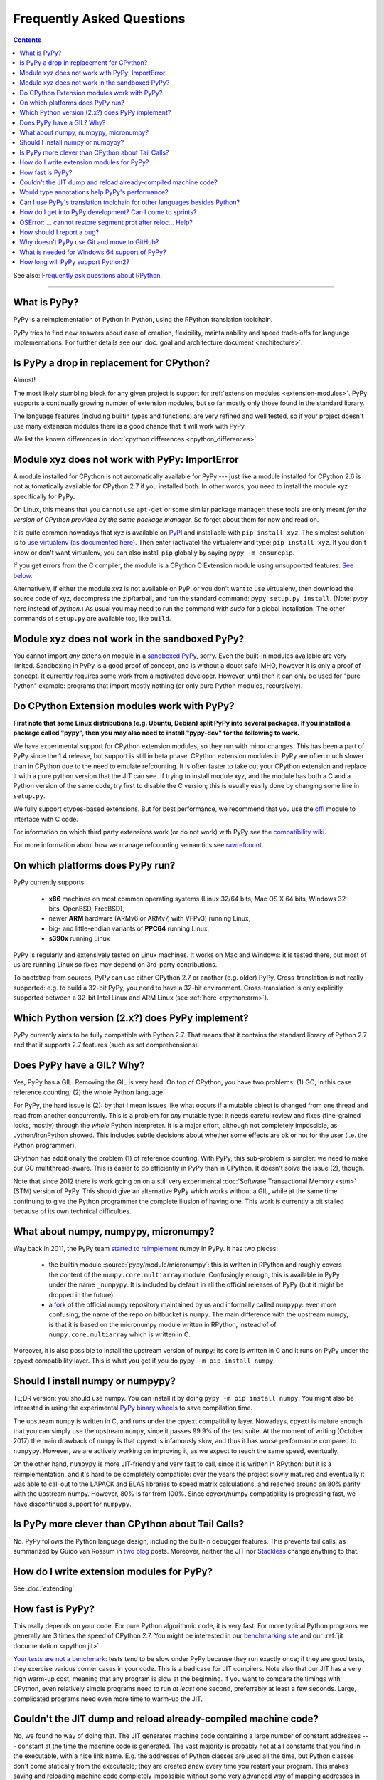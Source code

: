 Frequently Asked Questions
==========================

.. contents::

See also: `Frequently ask questions about RPython.`__

.. __: http://rpython.readthedocs.org/en/latest/faq.html

---------------------------


What is PyPy?
-------------

PyPy is a reimplementation of Python in Python, using the RPython translation
toolchain.

PyPy tries to find new answers about ease of creation, flexibility,
maintainability and speed trade-offs for language implementations.
For further details see our :doc:`goal and architecture document <architecture>`.


Is PyPy a drop in replacement for CPython?
------------------------------------------

Almost!

The most likely stumbling block for any given project is support for
:ref:`extension modules <extension-modules>`.  PyPy supports a continually growing
number of extension modules, but so far mostly only those found in the
standard library.

The language features (including builtin types and functions) are very
refined and well tested, so if your project doesn't use many
extension modules there is a good chance that it will work with PyPy.

We list the known differences in :doc:`cpython differences <cpython_differences>`.


Module xyz does not work with PyPy: ImportError
-----------------------------------------------

A module installed for CPython is not automatically available for PyPy
--- just like a module installed for CPython 2.6 is not automatically
available for CPython 2.7 if you installed both.  In other words, you
need to install the module xyz specifically for PyPy.

On Linux, this means that you cannot use ``apt-get`` or some similar
package manager: these tools are only meant *for the version of CPython
provided by the same package manager.*  So forget about them for now
and read on.

It is quite common nowadays that xyz is available on PyPI_ and
installable with ``pip install xyz``.  The simplest solution is to `use
virtualenv (as documented here)`_.  Then enter (activate) the virtualenv
and type: ``pip install xyz``.  If you don't know or don't want virtualenv,
you can also install ``pip`` globally by saying ``pypy -m ensurepip``.

If you get errors from the C compiler, the module is a CPython C
Extension module using unsupported features.  `See below.`_

Alternatively, if either the module xyz is not available on PyPI or you
don't want to use virtualenv, then download the source code of xyz,
decompress the zip/tarball, and run the standard command: ``pypy
setup.py install``.  (Note: `pypy` here instead of `python`.)  As usual
you may need to run the command with `sudo` for a global installation.
The other commands of ``setup.py`` are available too, like ``build``.

.. _PyPI: https://pypi.org
.. _`use virtualenv (as documented here)`: install.html#installing-using-virtualenv


Module xyz does not work in the sandboxed PyPy?
-----------------------------------------------

You cannot import *any* extension module in a `sandboxed PyPy`_,
sorry.  Even the built-in modules available are very limited.
Sandboxing in PyPy is a good proof of concept, and is without a doubt
safe IMHO, however it is only a proof of concept.  It currently requires 
some work from a motivated developer. However, until then it can only be used for "pure Python"
example: programs that import mostly nothing (or only pure Python
modules, recursively).

.. _`sandboxed PyPy`: sandbox.html


.. _`See below.`:

Do CPython Extension modules work with PyPy?
--------------------------------------------

**First note that some Linux distributions (e.g. Ubuntu, Debian) split
PyPy into several packages.  If you installed a package called "pypy",
then you may also need to install "pypy-dev" for the following to work.**

We have experimental support for CPython extension modules, so
they run with minor changes.  This has been a part of PyPy since
the 1.4 release, but support is still in beta phase.  CPython
extension modules in PyPy are often much slower than in CPython due to
the need to emulate refcounting.  It is often faster to take out your
CPython extension and replace it with a pure python version that the
JIT can see.  If trying to install module xyz, and the module has both
a C and a Python version of the same code, try first to disable the C
version; this is usually easily done by changing some line in ``setup.py``.

We fully support ctypes-based extensions. But for best performance, we
recommend that you use the cffi_ module to interface with C code.

For information on which third party extensions work (or do not work)
with PyPy see the `compatibility wiki`_.

For more information about how we manage refcounting semamtics see 
rawrefcount_

.. _compatibility wiki: https://bitbucket.org/pypy/compatibility/wiki/Home
.. _cffi: http://cffi.readthedocs.org/
.. _rawrefcount: discussion/rawrefcount.html   


On which platforms does PyPy run?
---------------------------------

PyPy currently supports:

  * **x86** machines on most common operating systems
    (Linux 32/64 bits, Mac OS X 64 bits, Windows 32 bits, OpenBSD, FreeBSD),
  
  * newer **ARM** hardware (ARMv6 or ARMv7, with VFPv3) running Linux,
  
  * big- and little-endian variants of **PPC64** running Linux,

  * **s390x** running Linux

PyPy is regularly and extensively tested on Linux machines. It
works on Mac and Windows: it is tested there, but most of us are running
Linux so fixes may depend on 3rd-party contributions.

To bootstrap from sources, PyPy can use either CPython 2.7 or
another (e.g. older) PyPy.  Cross-translation is not really supported:
e.g. to build a 32-bit PyPy, you need to have a 32-bit environment.
Cross-translation is only explicitly supported between a 32-bit Intel
Linux and ARM Linux (see :ref:`here <rpython:arm>`).


Which Python version (2.x?) does PyPy implement?
------------------------------------------------

PyPy currently aims to be fully compatible with Python 2.7. That means that
it contains the standard library of Python 2.7 and that it supports 2.7
features (such as set comprehensions).


.. _threading:

Does PyPy have a GIL?  Why?
-------------------------------------------------

Yes, PyPy has a GIL.  Removing the GIL is very hard.  On top of CPython,
you have two problems:  (1) GC, in this case reference counting; (2) the
whole Python language.

For PyPy, the hard issue is (2): by that I mean issues like what occurs
if a mutable object is changed from one thread and read from another
concurrently.  This is a problem for *any* mutable type: it needs
careful review and fixes (fine-grained locks, mostly) through the
*whole* Python interpreter.  It is a major effort, although not
completely impossible, as Jython/IronPython showed.  This includes
subtle decisions about whether some effects are ok or not for the user
(i.e. the Python programmer).

CPython has additionally the problem (1) of reference counting.  With
PyPy, this sub-problem is simpler: we need to make our GC
multithread-aware.  This is easier to do efficiently in PyPy than in
CPython.  It doesn't solve the issue (2), though.

Note that since 2012 there is work going on on a still very experimental
:doc:`Software Transactional Memory <stm>` (STM) version of PyPy.  This
should give an alternative PyPy which works without a GIL, while at the
same time continuing to give the Python programmer the complete illusion
of having one.  This work is currently a bit stalled because of its own
technical difficulties.


What about numpy, numpypy, micronumpy?
--------------------------------------

Way back in 2011, the PyPy team `started to reimplement`_ numpy in PyPy.  It
has two pieces:

  * the builtin module :source:`pypy/module/micronumpy`: this is written in
    RPython and roughly covers the content of the ``numpy.core.multiarray``
    module. Confusingly enough, this is available in PyPy under the name
    ``_numpypy``.  It is included by default in all the official releases of
    PyPy (but it might be dropped in the future).

  * a fork_ of the official numpy repository maintained by us and informally
    called ``numpypy``: even more confusing, the name of the repo on bitbucket
    is ``numpy``.  The main difference with the upstream numpy, is that it is
    based on the micronumpy module written in RPython, instead of of
    ``numpy.core.multiarray`` which is written in C.

Moreover, it is also possible to install the upstream version of ``numpy``:
its core is written in C and it runs on PyPy under the cpyext compatibility
layer. This is what you get if you do ``pypy -m pip install numpy``.


Should I install numpy or numpypy?
-----------------------------------

TL;DR version: you should use numpy. You can install it by doing ``pypy -m pip
install numpy``.  You might also be interested in using the experimental `PyPy
binary wheels`_ to save compilation time.

The upstream ``numpy`` is written in C, and runs under the cpyext
compatibility layer.  Nowadays, cpyext is mature enough that you can simply
use the upstream ``numpy``, since it passes 99.9% of the test suite. At the
moment of writing (October 2017) the main drawback of ``numpy`` is that cpyext
is infamously slow, and thus it has worse performance compared to
``numpypy``. However, we are actively working on improving it, as we expect to
reach the same speed, eventually.

On the other hand, ``numpypy`` is more JIT-friendly and very fast to call,
since it is written in RPython: but it is a reimplementation, and it's hard to
be completely compatible: over the years the project slowly matured and
eventually it was able to call out to the LAPACK and BLAS libraries to speed
matrix calculations, and reached around an 80% parity with the upstream
numpy. However, 80% is far from 100%.  Since cpyext/numpy compatibility is
progressing fast, we have discontinued support for ``numpypy``.

.. _`started to reimplement`: https://morepypy.blogspot.co.il/2011/05/numpy-in-pypy-status-and-roadmap.html
.. _fork: https://bitbucket.org/pypy/numpy
.. _`PyPy binary wheels`: https://github.com/antocuni/pypy-wheels


Is PyPy more clever than CPython about Tail Calls?
--------------------------------------------------

No.  PyPy follows the Python language design, including the built-in
debugger features.  This prevents tail calls, as summarized by Guido
van Rossum in two__ blog__ posts.  Moreover, neither the JIT nor
Stackless__ change anything to that.

.. __: http://neopythonic.blogspot.com/2009/04/tail-recursion-elimination.html
.. __: http://neopythonic.blogspot.com/2009/04/final-words-on-tail-calls.html
.. __: stackless.html


How do I write extension modules for PyPy?
------------------------------------------

See :doc:`extending`.


.. _how-fast-is-pypy:

How fast is PyPy?
-----------------
This really depends on your code.
For pure Python algorithmic code, it is very fast.  For more typical
Python programs we generally are 3 times the speed of CPython 2.7.
You might be interested in our `benchmarking site`_ and our
:ref:`jit documentation <rpython:jit>`.

`Your tests are not a benchmark`_: tests tend to be slow under PyPy
because they run exactly once; if they are good tests, they exercise
various corner cases in your code.  This is a bad case for JIT
compilers.  Note also that our JIT has a very high warm-up cost, meaning
that any program is slow at the beginning.  If you want to compare the
timings with CPython, even relatively simple programs need to run *at
least* one second, preferrably at least a few seconds.  Large,
complicated programs need even more time to warm-up the JIT.

.. _benchmarking site: http://speed.pypy.org

.. _your tests are not a benchmark: http://alexgaynor.net/2013/jul/15/your-tests-are-not-benchmark/

Couldn't the JIT dump and reload already-compiled machine code?
---------------------------------------------------------------

No, we found no way of doing that.  The JIT generates machine code
containing a large number of constant addresses --- constant at the time
the machine code is generated.  The vast majority is probably not at all
constants that you find in the executable, with a nice link name.  E.g.
the addresses of Python classes are used all the time, but Python
classes don't come statically from the executable; they are created anew
every time you restart your program.  This makes saving and reloading
machine code completely impossible without some very advanced way of
mapping addresses in the old (now-dead) process to addresses in the new
process, including checking that all the previous assumptions about the
(now-dead) object are still true about the new object.



Would type annotations help PyPy's performance?
-----------------------------------------------

Two examples of type annotations that are being proposed for improved
performance are `Cython types`__ and `PEP 484 - Type Hints`__.

.. __: http://docs.cython.org/src/reference/language_basics.html#declaring-data-types
.. __: https://www.python.org/dev/peps/pep-0484/

**Cython types** are, by construction, similar to C declarations.  For
example, a local variable or an instance attribute can be declared
``"cdef int"`` to force a machine word to be used.  This changes the
usual Python semantics (e.g. no overflow checks, and errors when
trying to write other types of objects there).  It gives some extra
performance, but the exact benefits are unclear: right now
(January 2015) for example we are investigating a technique that would
store machine-word integers directly on instances, giving part of the
benefits without the user-supplied ``"cdef int"``.

**PEP 484 - Type Hints,** on the other hand, is almost entirely
useless if you're looking at performance.  First, as the name implies,
they are *hints:* they must still be checked at runtime, like PEP 484
says.  Or maybe you're fine with a mode in which you get very obscure
crashes when the type annotations are wrong; but even in that case the
speed benefits would be extremely minor.

There are several reasons for why.  One of them is that annotations
are at the wrong level (e.g. a PEP 484 "int" corresponds to Python 3's
int type, which does not necessarily fits inside one machine word;
even worse, an "int" annotation allows arbitrary int subclasses).
Another is that a lot more information is needed to produce good code
(e.g. "this ``f()`` called here really means this function there, and
will never be monkey-patched" -- same with ``len()`` or ``list()``,
btw).  The third reason is that some "guards" in PyPy's JIT traces
don't really have an obvious corresponding type (e.g. "this dict is so
far using keys which don't override ``__hash__`` so a more efficient
implementation was used").  Many guards don't even have any correspondence
with types at all ("this class attribute was not modified"; "the loop
counter did not reach zero so we don't need to release the GIL"; and
so on).

As PyPy works right now, it is able to derive far more useful
information than can ever be given by PEP 484, and it works
automatically.  As far as we know, this is true even if we would add
other techniques to PyPy, like a fast first-pass JIT.



.. _`prolog and javascript`:

Can I use PyPy's translation toolchain for other languages besides Python?
--------------------------------------------------------------------------

Yes. The toolsuite that translates the PyPy interpreter is quite
general and can be used to create optimized versions of interpreters
for any language, not just Python.  Of course, these interpreters
can make use of the same features that PyPy brings to Python:
translation to various languages, stackless features,
garbage collection, implementation of various things like arbitrarily long
integers, etc.

Currently, we have `Topaz`_, a Ruby interpreter; `Hippy`_, a PHP
interpreter; preliminary versions of a `JavaScript interpreter`_
(Leonardo Santagada as his Summer of PyPy project); a `Prolog interpreter`_
(Carl Friedrich Bolz as his Bachelor thesis); and a `SmallTalk interpreter`_
(produced during a sprint).  On the `PyPy bitbucket page`_ there is also a
Scheme and an Io implementation; both of these are unfinished at the moment.

.. _Topaz: http://docs.topazruby.com/en/latest/
.. _Hippy: http://morepypy.blogspot.ch/2012/07/hello-everyone.html
.. _JavaScript interpreter: https://bitbucket.org/pypy/lang-js/
.. _Prolog interpreter: https://bitbucket.org/cfbolz/pyrolog/
.. _SmallTalk interpreter: http://dx.doi.org/10.1007/978-3-540-89275-5_7
.. _PyPy bitbucket page: https://bitbucket.org/pypy/


How do I get into PyPy development?  Can I come to sprints?
-----------------------------------------------------------

Certainly you can come to sprints! We always welcome newcomers and try
to help them as much as possible to get started with the project.  We
provide tutorials and pair them with experienced PyPy
developers. Newcomers should have some Python experience and read some
of the PyPy documentation before coming to a sprint.

Coming to a sprint is usually the best way to get into PyPy development.
If you get stuck or need advice, :doc:`contact us <index>`. IRC is
the most immediate way to get feedback (at least during some parts of the day;
most PyPy developers are in Europe) and the `mailing list`_ is better for long
discussions.

.. _mailing list: http://mail.python.org/mailman/listinfo/pypy-dev


OSError: ... cannot restore segment prot after reloc... Help?
-------------------------------------------------------------

On Linux, if SELinux is enabled, you may get errors along the lines of
"OSError: externmod.so: cannot restore segment prot after reloc: Permission
denied." This is caused by a slight abuse of the C compiler during
configuration, and can be disabled by running the following command with root
privileges:

.. code-block:: console

    # setenforce 0

This will disable SELinux's protection and allow PyPy to configure correctly.
Be sure to enable it again if you need it!


How should I report a bug?
--------------------------

Our bug tracker is here: https://bitbucket.org/pypy/pypy/issues/

Missing features or incompatibilities with CPython are considered
bugs, and they are welcome.  (See also our list of `known
incompatibilities`__.)

.. __: http://pypy.org/compat.html

For bugs of the kind "I'm getting a PyPy crash or a strange
exception", please note that: **We can't do anything without
reproducing the bug ourselves**.  We cannot do anything with
tracebacks from gdb, or core dumps.  This is not only because the
standard PyPy is compiled without debug symbols.  The real reason is
that a C-level traceback is usually of no help at all in PyPy.
Debugging PyPy can be annoying.

`This is a clear and useful bug report.`__  (Admittedly, sometimes
the problem is really hard to reproduce, but please try to.)

.. __: https://bitbucket.org/pypy/pypy/issues/2363/segfault-in-gc-pinned-object-in

In more details:

* First, please give the exact PyPy version, and the OS.

* It might help focus our search if we know if the bug can be
  reproduced on a "``pypy --jit off``" or not.  If "``pypy --jit
  off``" always works, then the problem might be in the JIT.
  Otherwise, we know we can ignore that part.

* If you got the bug using only Open Source components, please give a
  step-by-step guide that we can follow to reproduce the problem
  ourselves.  Don't assume we know anything about any program other
  than PyPy.  We would like a guide that we can follow point by point
  (without guessing or having to figure things out)
  on a machine similar to yours, starting from a bare PyPy, until we
  see the same problem.  (If you can, you can try to reduce the number
  of steps and the time it needs to run, but that is not mandatory.)

* If the bug involves Closed Source components, or just too many Open
  Source components to install them all ourselves, then maybe you can
  give us some temporary ssh access to a machine where the bug can be
  reproduced.  Or, maybe we can download a VirtualBox or VMWare
  virtual machine where the problem occurs.

* If giving us access would require us to use tools other than ssh,
  make appointments, or sign a NDA, then we can consider a commerical
  support contract for a small sum of money.

* If even that is not possible for you, then sorry, we can't help.

Of course, you can try to debug the problem yourself, and we can help
you get started if you ask on the #pypy IRC channel, but be prepared:
debugging an annoying PyPy problem usually involves quite a lot of gdb
in auto-generated C code, and at least some knowledge about the
various components involved, from PyPy's own RPython source code to
the GC and possibly the JIT.


.. _git:
.. _github:

Why doesn't PyPy use Git and move to GitHub?
---------------------------------------------

We discussed it during the switch away from bitbucket.  We concluded that (1)
the Git workflow is not as well suited as the Mercurial workflow for our style,
and (2) moving to github "just because everybody else does" is a argument on
thin grounds.

For (1), there are a few issues, but maybe the most important one is that the
PyPy repository has got thousands of *named* branches.  Git has no equivalent
concept.  Git has *branches,* of course, which in Mercurial are called
bookmarks.  We're not talking about bookmarks.

The difference between git branches and named branches is not that important in
a repo with 10 branches (no matter how big).  But in the case of PyPy, we have
at the moment 1840 branches.  Most are closed by now, of course.  But we would
really like to retain (both now and in the future) the ability to look at a
commit from the past, and know in which branch it was made.  Please make sure
you understand the difference between the Git and the Mercurial branches to
realize that this is not always possible with Git--- we looked hard, and there
is no built-in way to get this workflow.

Still not convinced?  Consider this git repo with three commits: commit #2 with
parent #1 and head of git branch "A"; commit #3 with also parent #1 but head of
git branch "B".  When commit #1 was made, was it in the branch "A" or "B"?
(It could also be yet another branch whose head was also moved forward, or even
completely deleted.)


What is needed for Windows 64 support of PyPy?
-----------------------------------------------

First, please note that the Windows 32 PyPy binary works just fine on Windows
64. The only problem is that it only supports up to 4GB of heap per process.

As to real Windows 64 support: Currently we don't have an active PyPy developer
whose main development platform is Windows. So if you are interested in getting
Windows 64 support, we encourage you to volunteer `to make it happen`_! Another
option would be to pay some PyPy developers to implement Windows 64 support,
but so far there doesn't seem to be an overwhelming commercial interest in it.

.. _`to make it happen`: windows.html#what-is-missing-for-a-full-64-bit-translation


How long will PyPy support Python2?
-----------------------------------

Since RPython is built on top of Python2 and that is extremely unlikely to
change, the Python2 version of PyPy will be around "forever", i.e. as long as
PyPy itself is around.
